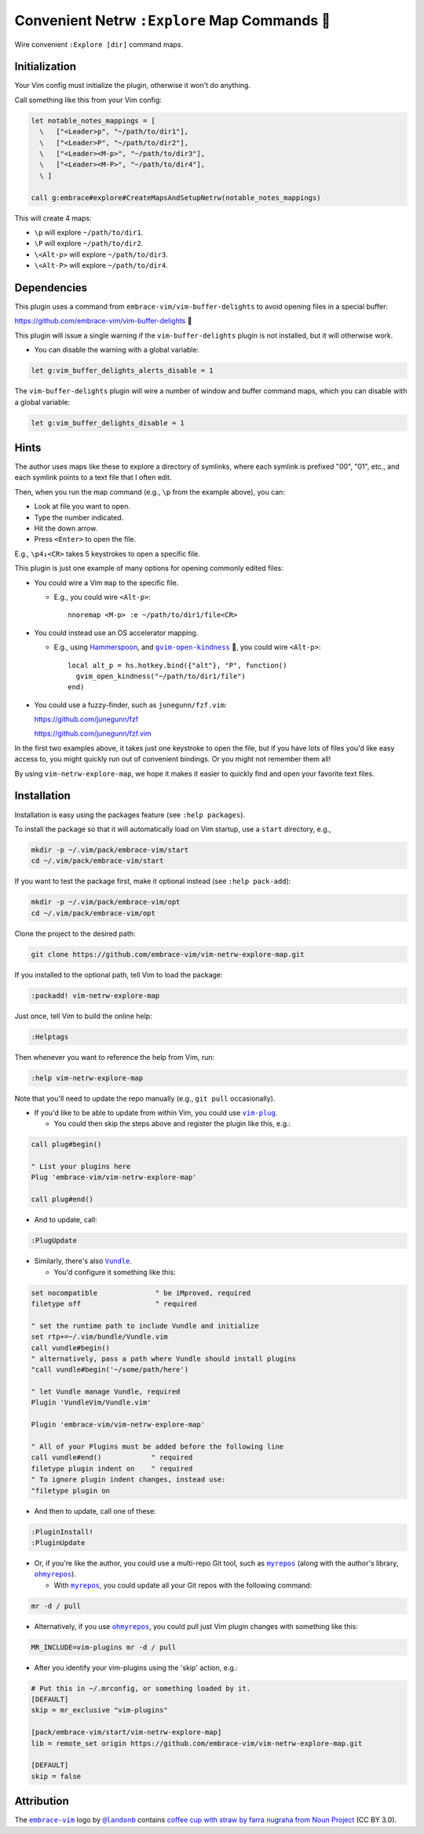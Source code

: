 ##############################################
Convenient Netrw ``:Explore`` Map Commands  🐾
##############################################

Wire convenient ``:Explore [dir]`` command maps.

Initialization
==============

Your Vim config must initialize the plugin, otherwise it won't do anything.

Call something like this from your Vim config:

.. code-block::

  let notable_notes_mappings = [
    \   ["<Leader>p", "~/path/to/dir1"],
    \   ["<Leader>P", "~/path/to/dir2"],
    \   ["<Leader><M-p>", "~/path/to/dir3"],
    \   ["<Leader><M-P>", "~/path/to/dir4"],
    \ ]

  call g:embrace#explore#CreateMapsAndSetupNetrw(notable_notes_mappings)

This will create 4 maps:

- ``\p`` will explore ``~/path/to/dir1``.

- ``\P`` will explore ``~/path/to/dir2``.

- ``\<Alt-p>`` will explore ``~/path/to/dir3``.

- ``\<Alt-P>`` will explore ``~/path/to/dir4``.

Dependencies
============

This plugin uses a command from ``embrace-vim/vim-buffer-delights``
to avoid opening files in a special buffer:

https://github.com/embrace-vim/vim-buffer-delights 🍧

This plugin will issue a single warning if the ``vim-buffer-delights``
plugin is not installed, but it will otherwise work.

- You can disable the warning with a global variable:

.. code-block::

  let g:vim_buffer_delights_alerts_disable = 1

The ``vim-buffer-delights`` plugin will wire a number of window and
buffer command maps, which you can disable with a global variable:

.. code-block::

  let g:vim_buffer_delights_disable = 1

Hints
=====

The author uses maps like these to explore a directory of symlinks,
where each symlink is prefixed "00", "01", etc., and each symlink
points to a text file that I often edit.

Then, when you run the map command (e.g., ``\p`` from the example above),
you can:

- Look at file you want to open.

- Type the number indicated.

- Hit the down arrow.

- Press ``<Enter>`` to open the file.

E.g., ``\p4↓<CR>`` takes 5 keystrokes to open a specific file.

This plugin is just one example of many options for opening commonly
edited files:

- You could wire a Vim ``map`` to the specific file.

  - E.g., you could wire ``<Alt-p>``::

      nnoremap <M-p> :e ~/path/to/dir1/file<CR>

- You could instead use an OS accelerator mapping.

  - E.g., using `Hammerspoon <https://www.hammerspoon.org/>`__,
    and |gvim-open-kindness|_ 🐬, you could wire ``<Alt-p>``::

      local alt_p = hs.hotkey.bind({"alt"}, "P", function()
        gvim_open_kindness("~/path/to/dir1/file")
      end)

.. |gvim-open-kindness| replace:: ``gvim-open-kindness``
.. _gvim-open-kindness: https://github.com/DepoXy/gvim-open-kindness

- You could use a fuzzy-finder, such as ``junegunn/fzf.vim``:

  https://github.com/junegunn/fzf

  https://github.com/junegunn/fzf.vim

In the first two examples above, it takes just one keystroke to open
the file, but if you have lots of files you'd like easy access to,
you might quickly run out of convenient bindings. Or you might not
remember them all!

By using ``vim-netrw-explore-map``, we hope it makes it easier to
quickly find and open your favorite text files.

Installation
============

Installation is easy using the packages feature (see ``:help packages``).

To install the package so that it will automatically load on Vim startup,
use a ``start`` directory, e.g.,

.. code-block::

    mkdir -p ~/.vim/pack/embrace-vim/start
    cd ~/.vim/pack/embrace-vim/start

If you want to test the package first, make it optional instead
(see ``:help pack-add``):

.. code-block::

    mkdir -p ~/.vim/pack/embrace-vim/opt
    cd ~/.vim/pack/embrace-vim/opt

Clone the project to the desired path:

.. code-block::

    git clone https://github.com/embrace-vim/vim-netrw-explore-map.git

If you installed to the optional path, tell Vim to load the package:

.. code-block:: vim

    :packadd! vim-netrw-explore-map

Just once, tell Vim to build the online help:

.. code-block:: vim

    :Helptags

Then whenever you want to reference the help from Vim, run:

.. code-block:: vim

    :help vim-netrw-explore-map

.. |vim-plug| replace:: ``vim-plug``
.. _vim-plug: https://github.com/junegunn/vim-plug

.. |Vundle| replace:: ``Vundle``
.. _Vundle: https://github.com/VundleVim/Vundle.vim

.. |myrepos| replace:: ``myrepos``
.. _myrepos: https://myrepos.branchable.com/

.. |ohmyrepos| replace:: ``ohmyrepos``
.. _ohmyrepos: https://github.com/landonb/ohmyrepos

Note that you'll need to update the repo manually (e.g., ``git pull``
occasionally).

- If you'd like to be able to update from within Vim, you could use
  |vim-plug|_.

  - You could then skip the steps above and register
    the plugin like this, e.g.:

.. code-block:: vim

    call plug#begin()

    " List your plugins here
    Plug 'embrace-vim/vim-netrw-explore-map'

    call plug#end()

- And to update, call:

.. code-block:: vim

    :PlugUpdate

- Similarly, there's also |Vundle|_.

  - You'd configure it something like this:

.. code-block:: vim

    set nocompatible              " be iMproved, required
    filetype off                  " required

    " set the runtime path to include Vundle and initialize
    set rtp+=~/.vim/bundle/Vundle.vim
    call vundle#begin()
    " alternatively, pass a path where Vundle should install plugins
    "call vundle#begin('~/some/path/here')

    " let Vundle manage Vundle, required
    Plugin 'VundleVim/Vundle.vim'

    Plugin 'embrace-vim/vim-netrw-explore-map'

    " All of your Plugins must be added before the following line
    call vundle#end()            " required
    filetype plugin indent on    " required
    " To ignore plugin indent changes, instead use:
    "filetype plugin on

- And then to update, call one of these:

.. code-block:: vim

    :PluginInstall!
    :PluginUpdate

- Or, if you're like the author, you could use a multi-repo Git tool,
  such as |myrepos|_ (along with the author's library, |ohmyrepos|_).

  - With |myrepos|_, you could update all your Git repos with
    the following command:

.. code-block::

    mr -d / pull

- Alternatively, if you use |ohmyrepos|_, you could pull
  just Vim plugin changes with something like this:

.. code-block::

    MR_INCLUDE=vim-plugins mr -d / pull

- After you identify your vim-plugins using the 'skip' action, e.g.:

.. code-block::

    # Put this in ~/.mrconfig, or something loaded by it.
    [DEFAULT]
    skip = mr_exclusive "vim-plugins"

    [pack/embrace-vim/start/vim-netrw-explore-map]
    lib = remote_set origin https://github.com/embrace-vim/vim-netrw-explore-map.git

    [DEFAULT]
    skip = false

Attribution
===========

.. |embrace-vim| replace:: ``embrace-vim``
.. _embrace-vim: https://github.com/embrace-vim

.. |@landonb| replace:: ``@landonb``
.. _@landonb: https://github.com/landonb

The |embrace-vim|_ logo by |@landonb|_ contains
`coffee cup with straw by farra nugraha from Noun Project
<https://thenounproject.com/icon/coffee-cup-with-straw-6961731/>`__
(CC BY 3.0).

